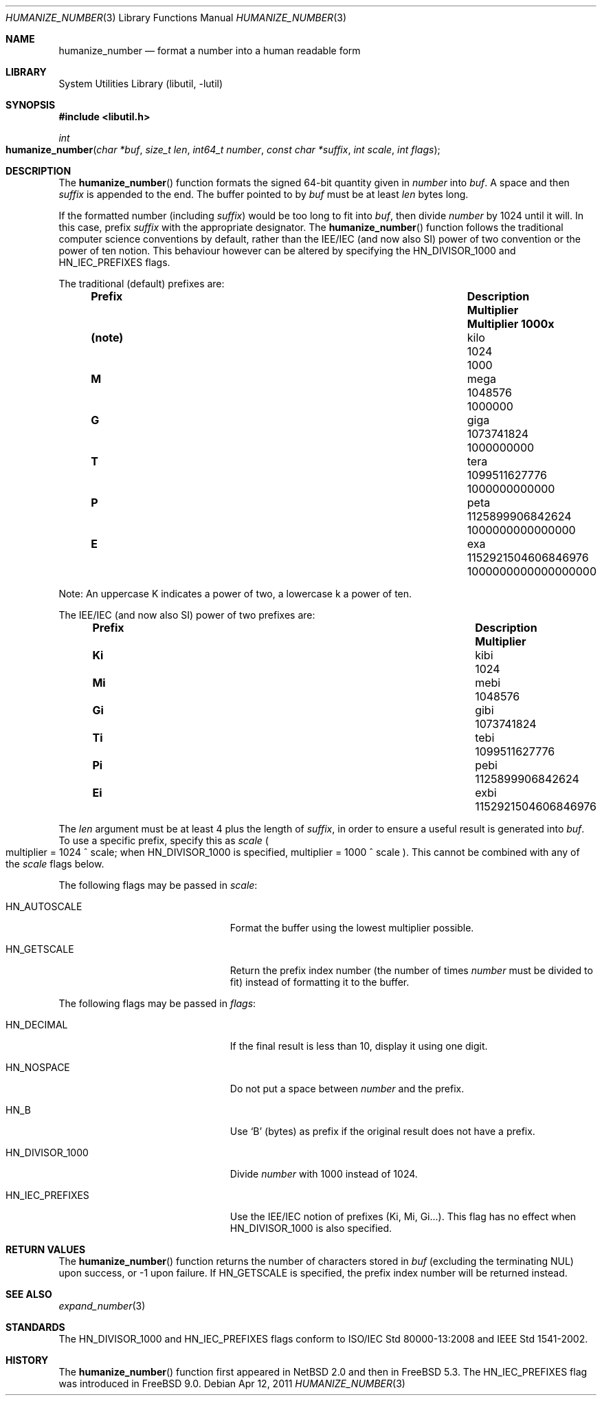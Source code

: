 .\"	$NetBSD: humanize_number.3,v 1.4 2003/04/16 13:34:37 wiz Exp $
.\" $FreeBSD: releng/9.2/lib/libutil/humanize_number.3 220582 2011-04-12 22:48:03Z delphij $
.\"
.\" Copyright (c) 1999, 2002 The NetBSD Foundation, Inc.
.\" All rights reserved.
.\"
.\" This code is derived from software contributed to The NetBSD Foundation
.\" by Luke Mewburn and by Tomas Svensson.
.\"
.\" Redistribution and use in source and binary forms, with or without
.\" modification, are permitted provided that the following conditions
.\" are met:
.\" 1. Redistributions of source code must retain the above copyright
.\"    notice, this list of conditions and the following disclaimer.
.\" 2. Redistributions in binary form must reproduce the above copyright
.\"    notice, this list of conditions and the following disclaimer in the
.\"    documentation and/or other materials provided with the distribution.
.\"
.\" THIS SOFTWARE IS PROVIDED BY THE NETBSD FOUNDATION, INC. AND CONTRIBUTORS
.\" ``AS IS'' AND ANY EXPRESS OR IMPLIED WARRANTIES, INCLUDING, BUT NOT LIMITED
.\" TO, THE IMPLIED WARRANTIES OF MERCHANTABILITY AND FITNESS FOR A PARTICULAR
.\" PURPOSE ARE DISCLAIMED.  IN NO EVENT SHALL THE FOUNDATION OR CONTRIBUTORS
.\" BE LIABLE FOR ANY DIRECT, INDIRECT, INCIDENTAL, SPECIAL, EXEMPLARY, OR
.\" CONSEQUENTIAL DAMAGES (INCLUDING, BUT NOT LIMITED TO, PROCUREMENT OF
.\" SUBSTITUTE GOODS OR SERVICES; LOSS OF USE, DATA, OR PROFITS; OR BUSINESS
.\" INTERRUPTION) HOWEVER CAUSED AND ON ANY THEORY OF LIABILITY, WHETHER IN
.\" CONTRACT, STRICT LIABILITY, OR TORT (INCLUDING NEGLIGENCE OR OTHERWISE)
.\" ARISING IN ANY WAY OUT OF THE USE OF THIS SOFTWARE, EVEN IF ADVISED OF THE
.\" POSSIBILITY OF SUCH DAMAGE.
.\"
.Dd Apr 12, 2011
.Dt HUMANIZE_NUMBER 3
.Os
.Sh NAME
.Nm humanize_number
.Nd format a number into a human readable form
.Sh LIBRARY
.Lb libutil
.Sh SYNOPSIS
.In libutil.h
.Ft int
.Fo humanize_number
.Fa "char *buf" "size_t len" "int64_t number" "const char *suffix"
.Fa "int scale" "int flags"
.Fc
.Sh DESCRIPTION
The
.Fn humanize_number
function formats the signed 64-bit quantity given in
.Fa number
into
.Fa buf .
A space and then
.Fa suffix
is appended to the end.
The buffer pointed to by
.Fa buf
must be at least
.Fa len
bytes long.
.Pp
If the formatted number (including
.Fa suffix )
would be too long to fit into
.Fa buf ,
then divide
.Fa number
by 1024 until it will.
In this case, prefix
.Fa suffix
with the appropriate designator.
The
.Fn humanize_number
function follows the traditional computer science conventions by
default, rather than the IEE/IEC (and now also SI) power of two
convention or the power of ten notion.
This behaviour however can be altered by specifying the
.Dv HN_DIVISOR_1000
and
.Dv HN_IEC_PREFIXES
flags.
.Pp
The traditional
.Pq default
prefixes are:
.Bl -column "Prefix" "Description" "1000000000000000000" -offset indent
.It Sy "Prefix" Ta Sy "Description" Ta Sy "Multiplier" Ta Sy "Multiplier 1000x"
.It Li (note) Ta No kilo Ta 1024 Ta 1000
.It Li M Ta No mega Ta 1048576 Ta 1000000
.It Li G Ta No giga Ta 1073741824 Ta 1000000000
.It Li T Ta No tera Ta 1099511627776 Ta 1000000000000
.It Li P Ta No peta Ta 1125899906842624 Ta 1000000000000000
.It Li E Ta No exa Ta 1152921504606846976 Ta 1000000000000000000
.El
.Pp
Note:
An uppercase K indicates a power of two, a lowercase k a power of ten.
.Pp
The IEE/IEC (and now also SI) power of two prefixes are:
.Bl -column "Prefix" "Description" "1000000000000000000" -offset indent
.It Sy "Prefix" Ta Sy "Description" Ta Sy "Multiplier"
.It Li Ki Ta No kibi Ta 1024
.It Li Mi Ta No mebi Ta 1048576
.It Li Gi Ta No gibi Ta 1073741824
.It Li Ti Ta No tebi Ta 1099511627776
.It Li Pi Ta No pebi Ta 1125899906842624
.It Li Ei Ta No exbi Ta 1152921504606846976
.El
.Pp
The
.Fa len
argument must be at least 4 plus the length of
.Fa suffix ,
in order to ensure a useful result is generated into
.Fa buf .
To use a specific prefix, specify this as
.Fa scale
.Po multiplier = 1024 ^ scale;
when
.Dv HN_DIVISOR_1000
is specified,
multiplier = 1000 ^ scale
.Pc .
This cannot be combined with any of the
.Fa scale
flags below.
.Pp
The following flags may be passed in
.Fa scale :
.Bl -tag -width ".Dv HN_DIVISOR_1000" -offset indent
.It Dv HN_AUTOSCALE
Format the buffer using the lowest multiplier possible.
.It Dv HN_GETSCALE
Return the prefix index number (the number of times
.Fa number
must be divided to fit) instead of formatting it to the buffer.
.El
.Pp
The following flags may be passed in
.Fa flags :
.Bl -tag -width ".Dv HN_DIVISOR_1000" -offset indent
.It Dv HN_DECIMAL
If the final result is less than 10, display it using one digit.
.It Dv HN_NOSPACE
Do not put a space between
.Fa number
and the prefix.
.It Dv HN_B
Use
.Ql B
(bytes) as prefix if the original result does not have a prefix.
.It Dv HN_DIVISOR_1000
Divide
.Fa number
with 1000 instead of 1024.
.It Dv HN_IEC_PREFIXES
Use the IEE/IEC notion of prefixes (Ki, Mi, Gi...).
This flag has no effect when
.Dv HN_DIVISOR_1000
is also specified.
.El
.Sh RETURN VALUES
The
.Fn humanize_number
function returns the number of characters stored in
.Fa buf
(excluding the terminating
.Dv NUL )
upon success, or \-1 upon failure.
If
.Dv HN_GETSCALE
is specified, the prefix index number will be returned instead.
.Sh SEE ALSO
.Xr expand_number 3
.Sh STANDARDS
The
.Dv HN_DIVISOR_1000
and
.Dv HN_IEC_PREFIXES
flags
conform to
.Tn ISO/IEC
Std\~80000-13:2008
and
.Tn IEEE
Std\~1541-2002.
.Sh HISTORY
The
.Fn humanize_number
function first appeared in
.Nx 2.0
and then in
.Fx 5.3 .
The
.Dv HN_IEC_PREFIXES
flag was introduced in
.Fx 9.0 .
